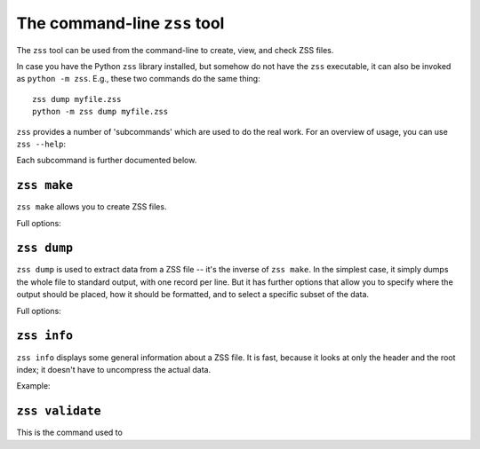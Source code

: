 The command-line ``zss`` tool
=============================

The ``zss`` tool can be used from the command-line to create, view,
and check ZSS files.

In case you have the Python ``zss`` library installed, but somehow do
not have the ``zss`` executable, it can also be invoked as ``python -m
zss``. E.g., these two commands do the same thing::

    zss dump myfile.zss
    python -m zss dump myfile.zss

``zss`` provides a number of 'subcommands' which are used to do the
real work. For an overview of usage, you can use ``zss --help``:

.. command-output:: echo $PATH
   :shell:

.. command-output:: which zss
   :shell:

.. command-output:: zss --help

Each subcommand is further documented below.

.. _zss make:

``zss make``
------------

``zss make`` allows you to create ZSS files.

Full options:

.. command-output:: zss make --help

.. _zss dump:

``zss dump``
------------

``zss dump`` is used to extract data from a ZSS file -- it's the
inverse of ``zss make``. In the simplest case, it simply dumps the
whole file to standard output, with one record per line. But it has
further options that allow you to specify where the output should be
placed, how it should be formatted, and to select a specific subset of
the data.

Full options:

.. command-output:: zss dump --help

.. _zss info:

``zss info``
------------

``zss info`` displays some general information about a ZSS file. It is
fast, because it looks at only the header and the root index; it
doesn't have to uncompress the actual data.

Example:

.. command-output:: zss info

.. _zss validate:

``zss validate``
----------------

This is the command used to

.. command-output:: zss validate --help
